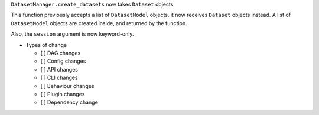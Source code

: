 ``DatasetManager.create_datasets`` now takes ``Dataset`` objects

This function previously accepts a list of ``DatasetModel`` objects. it now
receives ``Dataset`` objects instead. A list of ``DatasetModel`` objects are
created inside, and returned by the function.

Also, the ``session`` argument is now keyword-only.

* Types of change

  * [ ] DAG changes
  * [ ] Config changes
  * [ ] API changes
  * [ ] CLI changes
  * [ ] Behaviour changes
  * [ ] Plugin changes
  * [ ] Dependency change
